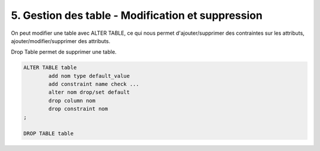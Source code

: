 ===================================================
5. Gestion des table - Modification et suppression
===================================================

On peut modifier une table avec ALTER TABLE,
ce qui nous permet d'ajouter/supprimer des contraintes sur les attributs,
ajouter/modifier/supprimer des attributs.

Drop Table permet de supprimer une table.

.. code:: sql

		ALTER TABLE table
			add nom type default_value
			add constraint name check ...
			alter nom drop/set default
			drop column nom
			drop constraint nom
		;

		DROP TABLE table